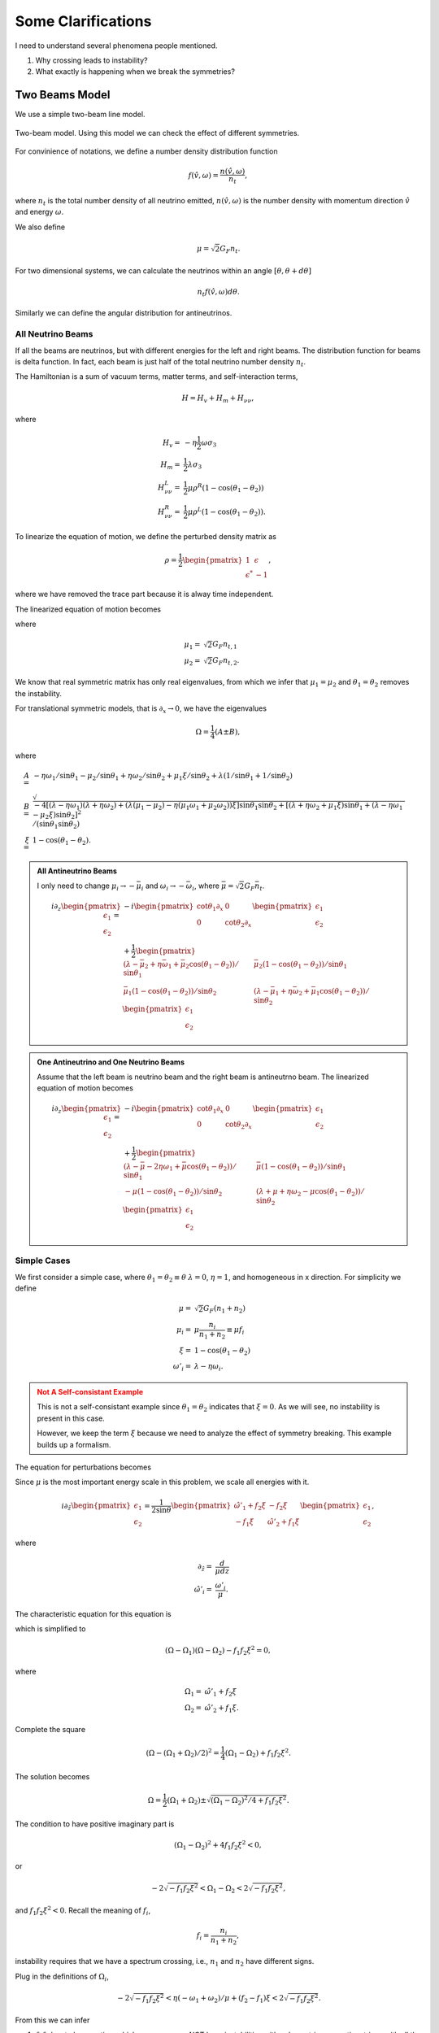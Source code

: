 Some Clarifications
======================


I need to understand several phenomena people mentioned.

1. Why crossing leads to instability?
2. What exactly is happening when we break the symmetries?

.. _two-beams-model:

Two Beams Model
------------------------

We use a simple two-beam line model.

.. figure:: assets/some-clarifications/two-beam-line-model.png
   :align: center

   Two-beam model. Using this model we can check the effect of different symmetries.

For convinience of notations, we define a number density distribution function

.. math::
   f(\hat v,\omega)= \frac{n(\hat v,\omega)}{n_t},

where :math:`n_t` is the total number density of all neutrino emitted, :math:`n(\hat v,\omega)` is the number density with momentum direction :math:`\hat v` and energy :math:`\omega`.

We also define

.. math::
   \mu = \sqrt{2}G_F n_t.

For two dimensional systems, we can calculate the neutrinos within an angle :math:`[\theta,\theta+d\theta]`

.. math::
   n_t f(\hat v,\omega) d\theta.


Similarly we can define the angular distribution for antineutrinos.


All Neutrino Beams
~~~~~~~~~~~~~~~~~~~~~~~~~~~~~

If all the beams are neutrinos, but with different energies for the left and right beams. The distribution function for beams is delta function. In fact, each beam is just half of the total neutrino number density :math:`n_t`.

The Hamiltonian is a sum of vacuum terms, matter terms, and self-interaction terms,

.. math::
   H= H_v + H_m + H_{\nu\nu},

where

.. math::
   H_v =& - \eta \frac{1}{2}\omega \sigma_3 \\
   H_m =& \frac{1}{2}\lambda \sigma_3\\
   H_{\nu\nu}^L =& \frac{1}{2}\mu \rho^R (1-\cos(\theta_1-\theta_2))\\
   H_{\nu\nu}^R =& \frac{1}{2}\mu \rho^L (1-\cos(\theta_1-\theta_2)).


To linearize the equation of motion, we define the perturbed density matrix as

.. math::
   \rho = \frac{1}{2}\begin{pmatrix}
   1 & \epsilon\\
   \epsilon^* & -1
   \end{pmatrix},

where we have removed the trace part because it is alway time independent.


The linearized equation of motion becomes

.. math::
   i \partial_z \begin{pmatrix}
   \epsilon_1 \\
   \epsilon_2
   \end{pmatrix} =&  - i \begin{pmatrix}\cot\theta_1\partial_x & 0 \\
   0 & \cot\theta_2 \partial_x
   \end{pmatrix} \begin{pmatrix}
   \epsilon_1 \\
   \epsilon_2
   \end{pmatrix} \\
   &+
   \frac{1}{2}\begin{pmatrix}
   (\lambda+ \mu_2 - \eta \omega_1 - \mu_2 \cos(\theta_1-\theta_2) )/\sin \theta_1 & -\mu_2 (1-\cos(\theta_1-\theta_2)) /\sin \theta_1\\
   -\mu_1 (1- \cos(\theta_1-\theta_2))/\sin\theta_2 & (\lambda + \mu_1 - \eta \omega_2 - \mu_1 \cos(\theta_1-\theta_2) )/\sin\theta_2
   \end{pmatrix}\begin{pmatrix}
   \epsilon_1 \\
   \epsilon_2
   \end{pmatrix},
   :label: eqn-line-model-two-beams-all-neutrino-linearized-eom


where

.. math::
   \mu_1 =& \sqrt{2}G_F n_{t,1}\\
   \mu_2 =& \sqrt{2}G_F n_{t,2}.


We know that real symmetric matrix has only real eigenvalues, from which we infer that :math:`\mu_1=\mu_2` and :math:`\theta_1=\theta_2` removes the instability.

For translational symmetric models, that is :math:`\partial_x\to 0`, we have the eigenvalues

.. math::
   \Omega = \frac{1}{4}(A\pm B),

where

.. math::
   A=& -\eta \omega_1/\sin\theta_1 - \mu_2 /\sin\theta_1 + \eta \omega_2 /\sin\theta_2 + \mu_1 \xi /\sin\theta_2 + \lambda(1/\sin\theta_1 + 1/\sin\theta_2)  \\
   B=& \sqrt{
      -4[(\lambda-\eta\omega_1)(\lambda +\eta\omega_2) + (\lambda (\mu_1-\mu_2) -\eta (\mu_1\omega_1 + \mu_2\omega_2) )\xi ] \sin\theta_1 \sin\theta_2 + [(\lambda + \eta\omega_2 + \mu_1\xi) \sin\theta_1 + (\lambda - \eta \omega_1 - \mu_2\xi) \sin\theta_2 ]^2
   }/(\sin\theta_1\sin\theta_2)\\
   \xi=&1-\cos(\theta_1-\theta_2).



.. admonition:: All Antineutrino Beams
   :class: note


   I only need to change :math:`\mu_i\to -\bar\mu_i` and :math:`\omega_i\to -\bar\omega_i`, where :math:`\bar\mu=\sqrt{2}G_F \bar n_t`.

   .. math::
      i \partial_z \begin{pmatrix}
      \epsilon_1 \\
      \epsilon_2
      \end{pmatrix} =&  - i \begin{pmatrix}\cot\theta_1\partial_x & 0 \\
      0 & \cot\theta_2 \partial_x
      \end{pmatrix} \begin{pmatrix}
      \epsilon_1 \\
      \epsilon_2
      \end{pmatrix} \\
      &+
      \frac{1}{2}\begin{pmatrix}
      (\lambda-\bar\mu_2 + \eta \bar\omega_1 + \bar\mu_2 \cos(\theta_1-\theta_2) )/\sin \theta_1 & \bar\mu_2 (1-\cos(\theta_1-\theta_2)) /\sin \theta_1 \\
      \bar\mu_1 (1- \cos(\theta_1-\theta_2))/\sin\theta_2 & (\lambda -\bar\mu_1 + \eta \bar\omega_2 +\bar\mu_1 \cos(\theta_1-\theta_2) )/\sin\theta_2
      \end{pmatrix}\begin{pmatrix}
      \epsilon_1 \\
      \epsilon_2
      \end{pmatrix}



.. admonition:: One Antineutrino and One Neutrino Beams
   :class: note

   Assume that the left beam is neutrino beam and the right beam is antineutrno beam. The linearized equation of motion becomes

   .. math::
      i\partial_z \begin{pmatrix}
      \epsilon_1 \\
      \epsilon_2
      \end{pmatrix} = & -i\begin{pmatrix}
      \cot\theta_1 \partial_x & 0 \\
      0 & \cot\theta_2 \partial_x
      \end{pmatrix}\begin{pmatrix}
      \epsilon_1 \\
      \epsilon_2
      \end{pmatrix} \\
      &+ \frac{1}{2}\begin{pmatrix}
      (\lambda - \bar\mu - 2\eta \omega_1 + \bar\mu \cos(\theta_1-\theta_2) )/\sin\theta_1 & \bar\mu (1-\cos(\theta_1-\theta_2))/\sin\theta_1 \\
      -\mu(1-\cos(\theta_1-\theta_2))/\sin\theta_2 & (\lambda + \mu + \eta \omega_2 - \mu \cos(\theta_1-\theta_2) )/\sin\theta_2
      \end{pmatrix}\begin{pmatrix}
      \epsilon_1 \\
      \epsilon_2
      \end{pmatrix}


Simple Cases
~~~~~~~~~~~~~~~~~~~~~~~~~~~~~~~~

We first consider a simple case, where :math:`\theta_1=\theta_2\equiv\theta` :math:`\lambda=0`, :math:`\eta=1`, and homogeneous in x direction. For simplicity we define

.. math::
   \mu =& \sqrt{2}G_F (n_1 + n_2)\\
   \mu_i =& \mu \frac{n_i}{n_1+n_2}\equiv \mu f_i \\
   \xi = & 1-\cos(\theta_1-\theta_2)\\
   \omega'_i = & \lambda - \eta\omega_i.


.. admonition:: Not A Self-consistant Example
   :class: warning

   This is not a self-consistant example since :math:`\theta_1=\theta_2` indicates that :math:`\xi=0`. As we will see, no instability is present in this case.

   However, we keep the term :math:`\xi` because we need to analyze the effect of symmetry breaking. This example builds up a formalism.

The equation for perturbations becomes

.. math::
   i\partial_z\begin{pmatrix}
   \epsilon_1 \\
   \epsilon_2
   \end{pmatrix} = \frac{1}{2\sin\theta} \begin{pmatrix}
   \omega'_i + \mu f_2\xi & -\mu f_2 \xi \\
   -\mu f_1 \xi & \omega'_2 + \mu f_1 \xi
   \end{pmatrix}\begin{pmatrix}
   \epsilon_1 \\
   \epsilon_2
   \end{pmatrix}.
   :label: eqn-linearized-eom-symmetric-eg

Since :math:`\mu` is the most important energy scale in this problem, we scale all energies with it.

.. math::
   i\partial_{\hat z}\begin{pmatrix}
   \epsilon_1 \\
   \epsilon_2
   \end{pmatrix} = \frac{1}{2\sin\theta} \begin{pmatrix}
   \hat\omega'_1 +  f_2\xi & - f_2 \xi \\
   - f_1 \xi & \hat\omega'_2 +  f_1 \xi
   \end{pmatrix}\begin{pmatrix}
   \epsilon_1 \\
   \epsilon_2
   \end{pmatrix},

where

.. math::
   \partial_{\hat z} =& \frac{d}{\mu dz} \\
   \hat \omega'_i =& \frac{\omega'_i}{\mu}.



The characteristic equation for this equation is

.. math::
   \left( ( \Omega - \hat\omega'_1 - f_2\xi )(\Omega - \hat\omega'_2-f_1\xi) - f_1 f_2 \xi^2 \right) =0,
   :label: eqn-two-beam-line-characteristic-eqn-simple

which is simplified to

.. math::
   (\Omega-\Omega_1)(\Omega-\Omega_2) -f_1f_2\xi^2 = 0,

where

.. math::
   \Omega_1 = & \hat\omega'_1 + f_2 \xi\\
   \Omega_2 = & \hat\omega'_2 + f_1 \xi.


Complete the square

.. math::
   (\Omega - (\Omega_1 + \Omega_2)/2)^2 = \frac{1}{4}(\Omega_1-\Omega_2) + f_1f_2\xi^2.


The solution becomes

.. math::
   \Omega = \frac{1}{2}(\Omega_1+\Omega_2)\pm\sqrt{ (\Omega_1-\Omega_2)^2/4 + f_1f_2\xi^2 }.

The condition to have positive imaginary part is

.. math::
   (\Omega_1-\Omega_2)^2 + 4f_1f_2\xi^2 < 0,

or

.. math::
   -2\sqrt{-f_1f_2\xi^2}<\Omega_1-\Omega_2<2\sqrt{-f_1f_2\xi^2},

and :math:`f_1f_2\xi^2<0`. Recall the meaning of :math:`f_i`,

.. math::
   f_i = \frac{n_i}{n_1+n_2},

instability requires that we have a spectrum crossing, i.e., :math:`n_1` and :math:`n_2` have different signs.


Plug in the definitions of :math:`\Omega_i`,

.. math::
   -2\sqrt{-f_1f_2\xi^2}< \eta(- \omega_1 + \omega_2)/\mu + (f_2 - f_1)\xi < 2\sqrt{-f_1f_2\xi^2}.

From this we can infer

1. :math:`f_1f_2` has to be negative, which means we can NOT have instabilities with only neutrinos or antineutrinos with all the symmetries we assumed. This is :highlight-text:`crossing`.
2. :math:`-\omega_1+\omega_2=0` will remove the instability. So we have to have both neutrinos and antineutrinos.
3. :math:`f_2-f_1`, :math:`\eta(\omega_2-\omega_1)`, and :math:`\mu` set limit on each other.
4. :math:`\theta_1=\theta_2\equiv \theta` removes the instability since it leads to :math:`\xi=0`. The emission has to be asymmetric in this simple two beams model. **This is trivial since equal emission angle means the beams are not colliding.**


.. admonition:: But why?
   :class: warning

   We have these conclusions. But why?

   What are the roles of

   1. :math:`f_i`,
   2. neutrino beam and antineutrino beam,
   3. hierarchy,
   4. neutrino number density variations,
   5. variations of angular distributions of neutrinos,
   6. variations of energy spectrum of neutrinos.


.. admonition:: Real Symmetric and Skew Symmetric
   :class: toggle

   Another way of understanding this equation is to think of it as the growth of the length of the vector :math:`\vec v = (\epsilon_1,\epsilon_2)^T`. For an arbitrary matrix differential equation of the form

	.. math::
		\partial_z \mathbf v = \mathbf A \mathbf v,

	we can always decompose the matrix :math:`\mathbf A` into symmetric part and skew-symmetric part

	.. math::
		\mathbf A = \frac{1}{2}(\mathbf A + \mathbf A^T) + \frac{1}{2}(\mathbf A - \mathbf A^T) \equiv \mathbf A^+ + \mathbf A^-.

   We can indentify the effect of :math:`f_1-f_2` but this is not particularly useful since we can not say anything about the eigenvalues of matrix :math:`\mathbf A` from the eigenvalues of matrix :math:`\mathbf A^+` and :math:`\mathbf A^-`.



Breaking Symmetries
---------------------


For a line model, the symmetries we have are

1. Time translation symmetry;
2. Translational symmetry along the line;
3. Energy spectrum of the beams; **One of particular interest is to have different neutrino spheres for different energies which can be investigated using two beam model.**
4. Number density of left and right beams;
5. Angle of left and right beams;
6. With and without matter.


In this subsection we provide simple pictures of some the symmetries mentioned above.



Emission Angle Parity Symmetry
~~~~~~~~~~~~~~~~~~~~~~~~~~~~~~~

The emission angles change the value of :math:`\xi=1-\cos(\theta_1-\theta_2)` as well as rescale the quantities by angle dependent factor :math:`1/\sin\theta_i`.

To see the importance of angles, we can redefine some quantities

.. math::
   \omega''_i=& \frac{\omega'_i}{\sin\theta_i}\\
   f''_1=&\frac{f_1}{\sin\theta_2} \\
   f''_2=&\frac{f_2}{\sin\theta_1}.

The we will reach the same characteristic equation as Eq. :eq:`eqn-two-beam-line-characteristic-eqn-simple`. So the angles serves as shift of energy gap and angular distribution.

The region of instability changes in a convoluted way. Given angles we can always write down the expression and find out.

1. The criteria of existance of instability doesn't change.
2. The region of instability changes.



Matter Effect
~~~~~~~~~~~~~~~~~~~~~~~~~~~~

Including matter will define vacuum frequencies, :math:`\omega'_i`, which is effectively just a shift of vacuum frequencies. In the symmetric emission case, :math:`\omega'_1-\omega'_2` is independent of matter effect. But breaking the emission symmetry generates the degeneracy,

.. math::
   \hat\omega''_1-\hat\omega''_2=( \lambda/\sin\theta_1 - \lambda/\sin\theta_2 + \eta(- \omega_1/\sin\theta_1 + \omega_2/\sin\theta_2) )/\mu`.

1. Very large matter density shift the region to very small :math:`\mu`.





Translational Symmetry
~~~~~~~~~~~~~~~~~~~~~~~~~

Translational symmetry is explained by introducing Fourier transform in x direction. For each mode, a term that is proportional to Fourier mode index m. It only appears in diagonal elements, thus is effectively a shift of vacuum frequencies, thus energies of neutrinos.

For each Fourier mode

.. math::
   \begin{pmatrix}
   \epsilon_1 \\
   \epsilon_2
   \end{pmatrix} =  \mathbf Q(\Omega,k) e^{-i(\Omega t- k x)},

where we set :math:`\Omega=0`.

First term in RHS of Eq. :eq:`eqn-line-model-two-beams-all-neutrino-linearized-eom` becomes

.. math::
   - i \begin{pmatrix}\cot\theta_1\partial_x & 0 \\
   0 & \cot\theta_2 \partial_x
   \end{pmatrix} \begin{pmatrix}
   \epsilon_1 \\
   \epsilon_2
   \end{pmatrix} = k \begin{pmatrix}\cot\theta_1 & 0 \\
   0 & \cot\theta_2
   \end{pmatrix} \begin{pmatrix}
   Q_1 \\
   Q_2
   \end{pmatrix}.

We now define :math:`\hat\omega''_i`,


.. math::
   \hat\omega''_{k,i} = \hat \omega''_i + 2\hat k\cot\theta_i,

where :math:`\hat k=k/\mu`.

The k term contributes to the difference between :math:`\Omega_{k,i}\equiv \hat\omega''_{k,i}+ f''_i\xi`.

**Instability criteria doesn't change. However, the regime of instability changes.** We also know that the instability region is determined by

.. math::
   \lvert \Delta\hat\omega''_{12} + 2\hat k (\cot \theta_1 - \cot\theta_2) + \Delta f''_{12}\xi \rvert < \sqrt{-f_1f_2\xi^2},

where :math:`\Delta \hat \omega''_{12} = \hat\omega''_1-\hat\omega''_2`. The instability region shift from

.. math::
   -\sqrt{-f''_1f''_2\xi^2} -\Delta f''_{12}\xi < (\Delta\omega''_{12} + 2 k(\cot\theta_1-\cot\theta_2))/\mu < \sqrt{-f''_1f''_2\xi^2} -\Delta f''_{12}\xi

If :math:`\lvert \Delta\omega''_{12} + 2 k(\cot\theta_1-\cot\theta_2) \rvert` becomes larger, the region of instability is shifted to larger :math:`\mu`, i.e., larger number density.



Number Density of Emission
~~~~~~~~~~~~~~~~~~~~~~~~~~~~~~~~~~~~~~~~

A crossing is required to have instability, i.e., :math:`-f''_1f''_2>0`. Meanwhile the number density on the left and right have little effects on the existance of instability. It shifts the region of instability for :math:`\mu`.


Energy of Emission
~~~~~~~~~~~~~~~~~~~~~~~~~~~~~~~~~~~~




Time Translational Symmetry
~~~~~~~~~~~~~~~~~~~~~~~~~~~~


.. admonition:: Time Translational Symmetry
   :class: warning

   How about time translational symmetry? I need to write down the equation of motion that is related to time.

   Two limits are of particular interest.

   1. Adiabatic limit,
   2. Superfast time variants.



Numerical Calculations
~~~~~~~~~~~~~~~~~~~~~~~~~~~~~~


We assume the two beams have different energy, as indicated by :math:`\omega_1` and :math:`\omega_2` in Eq. :eq:`eqn-line-model-two-beams-all-neutrino-linearized-eom`.


For numerical calcualtions, we scale quantities using :math:`\mu`.

With symmetric angles for the two beams, I didn't find instabilities. However, :math:`\theta_1\neq \theta_2` leads to instabilities in IH, which is consistant with our expections.



For NH:


.. image:: assets/some-clarifications/allneutrinos/line-two-beam-eta-1-lambda-0-mu-10-alpha-0.5-theta1-pi-div-3-theta2-pi-div-6.png
   :width: 31%
.. image:: assets/some-clarifications/allneutrinos/line-two-beam-eta-1-lambda-0-mu-10-alpha-1.-theta1-pi-div-3-theta2-pi-div-6.png
   :width: 31%
.. image:: assets/some-clarifications/allneutrinos/line-two-beam-eta-1-lambda-0-mu-10-alpha-1.5-theta1-pi-div-3-theta2-pi-div-6.png
   :width: 31%

.. image:: assets/some-clarifications/allneutrinos/line-two-beam-eta-1-lambda-0-mu-10-alpha-0.5-theta1-pi-div-6-theta2-pi-div-3.png
   :width: 31%
.. image:: assets/some-clarifications/allneutrinos/line-two-beam-eta-1-lambda-0-mu-10-alpha-1.-theta1-pi-div-6-theta2-pi-div-3.png
   :width: 31%
.. image:: assets/some-clarifications/allneutrinos/line-two-beam-eta-1-lambda-0-mu-10-alpha-1.5-theta1-pi-div-6-theta2-pi-div-3.png
   :width: 31%

.. image:: assets/some-clarifications/allneutrinos/line-two-beam-eta-1-lambda-0-mu-10-alpha-0.5-theta1-pi-div-3-theta2-pi-div-3.png
   :width: 31%
.. image:: assets/some-clarifications/allneutrinos/line-two-beam-eta-1-lambda-0-mu-10-alpha-1.-theta1-pi-div-3-theta2-pi-div-3.png
   :width: 31%
.. image:: assets/some-clarifications/allneutrinos/line-two-beam-eta-1-lambda-0-mu-10-alpha-1.5-theta1-pi-div-3-theta2-pi-div-3.png
   :width: 31%
